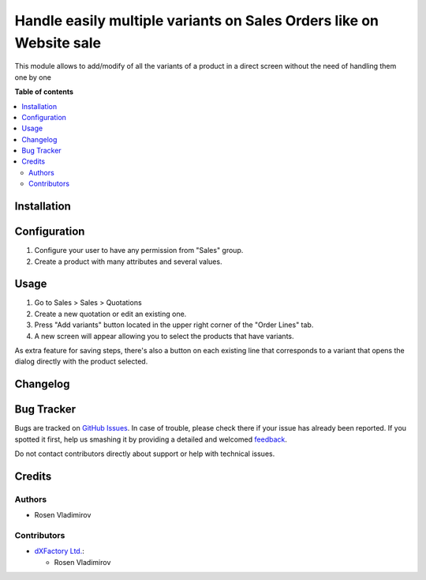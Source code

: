 ====================================================================
Handle easily multiple variants on Sales Orders like on Website sale
====================================================================

.. !!!!!!!!!!!!!!!!!!!!!!!!!!!!!!!!!!!!!!!!!!!!!!!!!!!!
   !! This file is generated by oca-gen-addon-readme !!
   !! changes will be overwritten.                   !!
   !!!!!!!!!!!!!!!!!!!!!!!!!!!!!!!!!!!!!!!!!!!!!!!!!!!!

.. |badge1| image:: https://img.shields.io/badge/maturity-Beta-yellow.png
    :target: https://odoo-community.org/page/development-status
    :alt: Beta
.. |badge2| image:: https://img.shields.io/badge/licence-AGPL--3-blue.png
    :target: http://www.gnu.org/licenses/agpl-3.0-standalone.html
    :alt: License: AGPL-3
.. |badge3| image:: https://img.shields.io/badge/github-rosenvladimirov%2Fproduct--variant-lightgray.png?logo=github
    :target: https://github.com/rosenvladimirov/product-variant/sale_order_variant_mgmt_website
    :alt: rosenvladimirov/product-variant

|badge1| |badge2| |badge3|

This module allows to add/modify of all the variants of a product in a direct
screen without the need of handling them one by one

**Table of contents**

.. contents::
   :local:

Installation
============


Configuration
=============

#. Configure your user to have any permission from "Sales" group.
#. Create a product with many attributes and several values.

Usage
=====

#. Go to Sales > Sales > Quotations
#. Create a new quotation or edit an existing one.
#. Press "Add variants" button located in the upper right corner of the
   "Order Lines" tab.
#. A new screen will appear allowing you to select the products that have
   variants.

As extra feature for saving steps, there's also a button on each existing line
that corresponds to a variant that opens the dialog directly with the product
selected.

Changelog
=========

Bug Tracker
===========

Bugs are tracked on `GitHub Issues <https://github.com/rosenvladimirov/product-variant/issues>`_.
In case of trouble, please check there if your issue has already been reported.
If you spotted it first, help us smashing it by providing a detailed and welcomed
`feedback <https://github.com/rosenvladimirov/product-variant/issues/new?body=module:%20sale_order_variant_mgmt_website%0Aversion:%2011.0%0A%0A**Steps%20to%20reproduce**%0A-%20...%0A%0A**Current%20behavior**%0A%0A**Expected%20behavior**>`_.

Do not contact contributors directly about support or help with technical issues.

Credits
=======

Authors
~~~~~~~

* Rosen Vladimirov

Contributors
~~~~~~~~~~~~

* `dXFactory Ltd. <https://www.dxfactory.eu>`_:

  * Rosen Vladimirov

